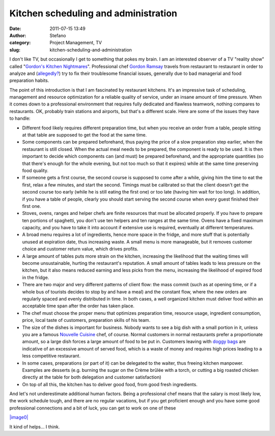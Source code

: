 Kitchen scheduling and administration
#####################################
:date: 2011-07-15 13:49
:author: Stefano
:category: Project Management, TV
:slug: kitchen-scheduling-and-administration

I don't like TV, but occasionally I get to something that pokes my
brain. I am an interested observer of a TV "reality show" called
"`Gordon's Kitchen
Nightmares <http://en.wikipedia.org/wiki/Kitchen_Nightmares>`_".
Professional chef `Gordon
Ramsay <http://en.wikipedia.org/wiki/Gordon_Ramsay>`_ travels from
restaurant to restaurant in order to analyze and
(`allegedly? <http://www.guardian.co.uk/media/2007/jun/20/broadcasting.usnews>`_)
try to fix their troublesome financial issues, generally due to bad
managerial and food preparation habits.

The point of this introduction is that I am fascinated by restaurant
kitchens. It's an impressive task of scheduling, management and resource
optimization for a reliable quality of service, under an insane amount
of time pressure. When it comes down to a professional environment that
requires fully dedicated and flawless teamwork, nothing compares to
restaurants. OK, probably train stations and airports, but that's a
different scale. Here are some of the issues they have to handle:

-  Different food likely requires different preparation time, but when
   you receive an order from a table, people sitting at that table are
   supposed to get the food at the same time.
-  Some components can be prepared beforehand, thus paying the price of
   a slow preparation step earlier, when the restaurant is still closed.
   When the actual meal needs to be prepared, the component is ready to
   be used. It is then important to decide which components can (and
   must) be prepared beforehand, and the appropriate quantities (so that
   there's enough for the whole evening, but not too much so that it
   expires) while at the same time preserving food quality.
-  If someone gets a first course, the second course is supposed to come
   after a while, giving him the time to eat the first, relax a few
   minutes, and start the second. Timings must be calibrated so that the
   client doesn't get the second course too early (while he is still
   eating the first one) or too late (having him wait for too long). In
   addition, if you have a table of people, clearly you should start
   serving the second course when every guest finished their first one.
-  Stoves, ovens, ranges and helper chefs are finite resources that must
   be allocated properly. If you have to prepare ten portions of
   spaghetti, you don't use ten helpers and ten ranges at the same time.
   Ovens have a fixed maximum capacity, and you have to take it into
   account if extensive use is required, eventually at different
   temperatures.
-  A broad menu requires a lot of ingredients, hence more space in the
   fridge, and more stuff that is potentially unused at expiration date,
   thus increasing waste. A small menu is more manageable, but it
   removes customer choice and customer return value, which drives
   profits.
-  A large amount of tables puts more strain on the kitchen, increasing
   the likelihood that the waiting times will become unsustainable,
   hurting the restaurant's reputation. A small amount of tables leads
   to less pressure on the kitchen, but it also means reduced earning
   and less picks from the menu, increasing the likelihood of expired
   food in the fridge.
-  There are two major and very different patterns of client flow: the
   mass commit (such as at opening time, or if a whole bus of tourists
   decides to stop by and have a meal) and the constant flow, where the
   new orders are regularly spaced and evenly distributed in time. In
   both cases, a well organized kitchen must deliver food within an
   acceptable time span after the order has taken place.
-  The chef must choose the proper menu that optimizes preparation time,
   resource usage, ingredient consumption, price, local taste of
   customers, preparation skills of his team.
-  The size of the dishes is important for business. Nobody wants to see
   a big dish with a small portion in it, unless you are a famous
   `Nouvelle Cuisine <http://en.wikipedia.org/wiki/Nouvelle_cuisine>`_
   chef, of course. Normal customers in normal restaurants prefer a
   proportionate amount, so a large dish forces a large amount of food
   to be put in. Customers leaving with `doggy
   bags <http://en.wikipedia.org/wiki/Doggy_bag>`_ are indicative of an
   excessive amount of served food, which is a waste of money and
   requires high prices leading to a less competitive restaurant.
-  In some cases, preparations (or part of it) can be delegated to the
   waiter, thus freeing kitchen manpower. Examples are desserts (e.g.
   burning the sugar on the Crème brûlée with a torch, or cutting a big
   roasted chicken directly at the table for both delegation and
   customer satisfaction)
-  On top of all this, the kitchen has to deliver good food, from good
   fresh ingredients.

And let's not underestimate additional human factors. Being a
professional chef means that the salary is most likely low, the work
schedule tough, and there are no regular vacations, but if you get
proficient enough and you have some good professional connections and a
bit of luck, you can get to work on one of these

`|image0| <http://en.wikipedia.org/wiki/File:MSMajestyOfTheSeasEdit1.JPG>`_

It kind of helps... I think.

.. |image0| image:: http://upload.wikimedia.org/wikipedia/commons/thumb/9/95/MSMajestyOfTheSeasEdit1.JPG/400px-MSMajestyOfTheSeasEdit1.JPG
